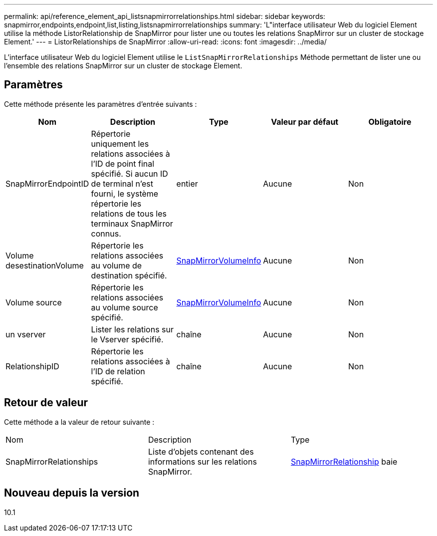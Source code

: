 ---
permalink: api/reference_element_api_listsnapmirrorrelationships.html 
sidebar: sidebar 
keywords: snapmirror,endpoints,endpoint,list,listing,listsnapmirrorrelationships 
summary: 'L"interface utilisateur Web du logiciel Element utilise la méthode ListorRelationship de SnapMirror pour lister une ou toutes les relations SnapMirror sur un cluster de stockage Element.' 
---
= ListorRelationships de SnapMirror
:allow-uri-read: 
:icons: font
:imagesdir: ../media/


[role="lead"]
L'interface utilisateur Web du logiciel Element utilise le `ListSnapMirrorRelationships` Méthode permettant de lister une ou l'ensemble des relations SnapMirror sur un cluster de stockage Element.



== Paramètres

Cette méthode présente les paramètres d'entrée suivants :

|===
| Nom | Description | Type | Valeur par défaut | Obligatoire 


 a| 
SnapMirrorEndpointID
 a| 
Répertorie uniquement les relations associées à l'ID de point final spécifié. Si aucun ID de terminal n'est fourni, le système répertorie les relations de tous les terminaux SnapMirror connus.
 a| 
entier
 a| 
Aucune
 a| 
Non



 a| 
Volume desestinationVolume
 a| 
Répertorie les relations associées au volume de destination spécifié.
 a| 
xref:reference_element_api_snapmirrorvolumeinfo.adoc[SnapMirrorVolumeInfo]
 a| 
Aucune
 a| 
Non



 a| 
Volume source
 a| 
Répertorie les relations associées au volume source spécifié.
 a| 
xref:reference_element_api_snapmirrorvolumeinfo.adoc[SnapMirrorVolumeInfo]
 a| 
Aucune
 a| 
Non



 a| 
un vserver
 a| 
Lister les relations sur le Vserver spécifié.
 a| 
chaîne
 a| 
Aucune
 a| 
Non



 a| 
RelationshipID
 a| 
Répertorie les relations associées à l'ID de relation spécifié.
 a| 
chaîne
 a| 
Aucune
 a| 
Non

|===


== Retour de valeur

Cette méthode a la valeur de retour suivante :

|===


| Nom | Description | Type 


 a| 
SnapMirrorRelationships
 a| 
Liste d'objets contenant des informations sur les relations SnapMirror.
 a| 
xref:reference_element_api_snapmirrorrelationship.adoc[SnapMirrorRelationship] baie

|===


== Nouveau depuis la version

10.1
